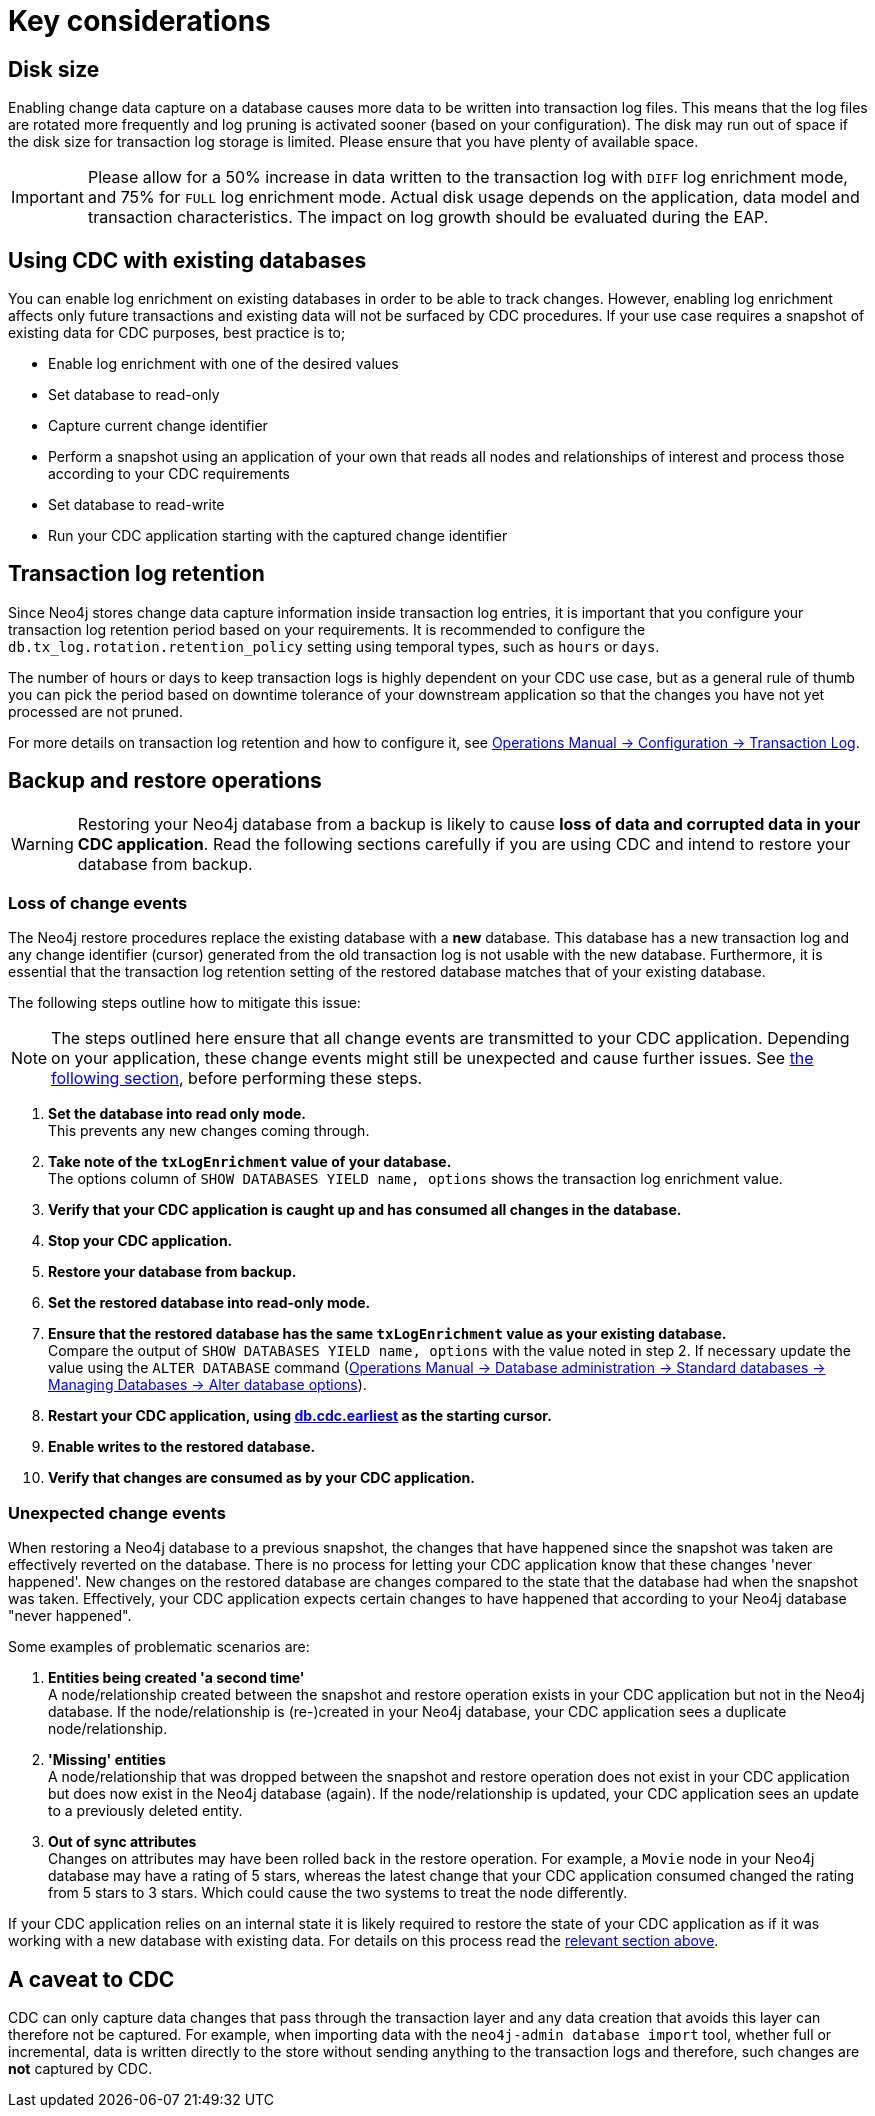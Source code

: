 [[key-considerations]]
= Key considerations

== Disk size

Enabling change data capture on a database causes more data to be written into transaction log files.
This means that the log files are rotated more frequently and log pruning is activated sooner (based on your configuration).
The disk may run out of space if the disk size for transaction log storage is limited.
Please ensure that you have plenty of available space.

[IMPORTANT]
====
Please allow for a 50% increase in data written to the transaction log with `DIFF` log enrichment mode, and 75% for `FULL` log enrichment mode.
Actual disk usage depends on the application, data model and transaction characteristics.
The impact on log growth should be evaluated during the EAP.
====

[#_using_cdc_with_existing_databases]
== Using CDC with existing databases

You can enable log enrichment on existing databases in order to be able to track changes.
However, enabling log enrichment affects only future transactions and existing data will not be surfaced by CDC procedures.
If your use case requires a snapshot of existing data for CDC purposes, best practice is to;

* Enable log enrichment with one of the desired values
* Set database to read-only
* Capture current change identifier
* Perform a snapshot using an application of your own that reads all nodes and relationships of interest and process those according to your CDC requirements
* Set database to read-write
* Run your CDC application starting with the captured change identifier

[[log-retention]]
== Transaction log retention

Since Neo4j stores change data capture information inside transaction log entries, it is important that you configure your transaction log retention period based on your requirements.
It is recommended to configure the `db.tx_log.rotation.retention_policy` setting using temporal types, such as `hours` or `days`.


The number of hours or days to keep transaction logs is highly dependent on your CDC use case, but as a general rule of thumb you can pick the period based on downtime tolerance of your downstream application so that the changes you have not yet processed are not pruned.

For more details on transaction log retention and how to configure it, see link:{neo4j-docs-base-uri}/operations-manual/{page-version}/configuration/transaction-logs/#transaction-logging-log-retention[Operations Manual -> Configuration -> Transaction Log].

[[restore-from-backup]]
== Backup and restore operations

[WARNING]
====
Restoring your Neo4j database from a backup is likely to cause *loss of data and corrupted data in your CDC application*.
Read the following sections carefully if you are using CDC and intend to restore your database from backup.
====
=== Loss of change events
The Neo4j restore procedures replace the existing database with a *new* database.
This database has a new transaction log and any change identifier (cursor) generated from the old transaction log is not usable with the new database.
Furthermore, it is essential that the transaction log retention setting of the restored database matches that of your existing database.

The following steps outline how to mitigate this issue:

[NOTE]
====
The steps outlined here ensure that all change events are transmitted to your CDC application.
Depending on your application, these change events might still be unexpected and cause further issues.
See xref:_unexpected_change_events[the following section], before performing these steps.
====

. *Set the database into read only mode.* +
This prevents any new changes coming through.

. *Take note of the `txLogEnrichment` value of your database.* +
The options column of `SHOW DATABASES YIELD name, options` shows the transaction log enrichment value.
. *Verify that your CDC application is caught up and has consumed all changes in the database.*
. *Stop your CDC application.*
. *Restore your database from backup.*
. *Set the restored database into read-only mode.*
. *Ensure that the restored database has the same `txLogEnrichment` value as your existing database.* +
Compare the output of `SHOW DATABASES YIELD name, options` with the value noted in step 2.
If necessary update the value using the `ALTER DATABASE` command (link:{neo4j-docs-base-uri}/operations-manual/{page-version}/database-administration/standard-databases/manage-databases#alter-database-options[Operations Manual -> Database administration -> Standard databases -> Managing Databases -> Alter database options]).
. *Restart your CDC application, using xref:procedures/earliest.adoc[db.cdc.earliest] as the starting cursor.*
. *Enable writes to the restored database.*
. *Verify that changes are consumed as by your CDC application.*

[#_unexpected_change_events]
=== Unexpected change events
When restoring a Neo4j database to a previous snapshot, the changes that have happened since the snapshot was taken are effectively reverted on the database.
There is no process for letting your CDC application know that these changes 'never happened'.
New changes on the restored database are changes compared to the state that the database had when the snapshot was taken.
Effectively, your CDC application expects certain changes to have happened that according to your Neo4j database "never happened".

Some examples of problematic scenarios are:

. *Entities being created 'a second time'* +
A node/relationship created between the snapshot and restore operation exists in your CDC application but not in the Neo4j database.
If the node/relationship is (re-)created in your Neo4j database, your CDC application sees a duplicate node/relationship.

. *'Missing' entities* +
A node/relationship that was dropped between the snapshot and restore operation does not exist in your CDC application but does now exist in the Neo4j database (again).
If the node/relationship is updated, your CDC application sees an update to a previously deleted entity.

. *Out of sync attributes* +
Changes on attributes may have been rolled back in the restore operation.
For example, a `Movie` node in your Neo4j database may have a rating of 5 stars, whereas the latest change that your CDC application consumed changed the rating from 5 stars to 3 stars.
Which could cause the two systems to treat the node differently.

If your CDC application relies on an internal state it is likely required to restore the state of your CDC application as if it was working with a new database with existing data. For details on this process read the xref:_using_cdc_with_existing_databases[relevant section above].

[[data-caveat]]
== A caveat to CDC

CDC can only capture data changes that pass through the transaction layer and any data creation that avoids this layer can therefore not be captured.
For example, when importing data with the `neo4j-admin database import` tool, whether full or incremental, data is written directly to the store without sending anything to the transaction logs and therefore, such changes are **not** captured by CDC.